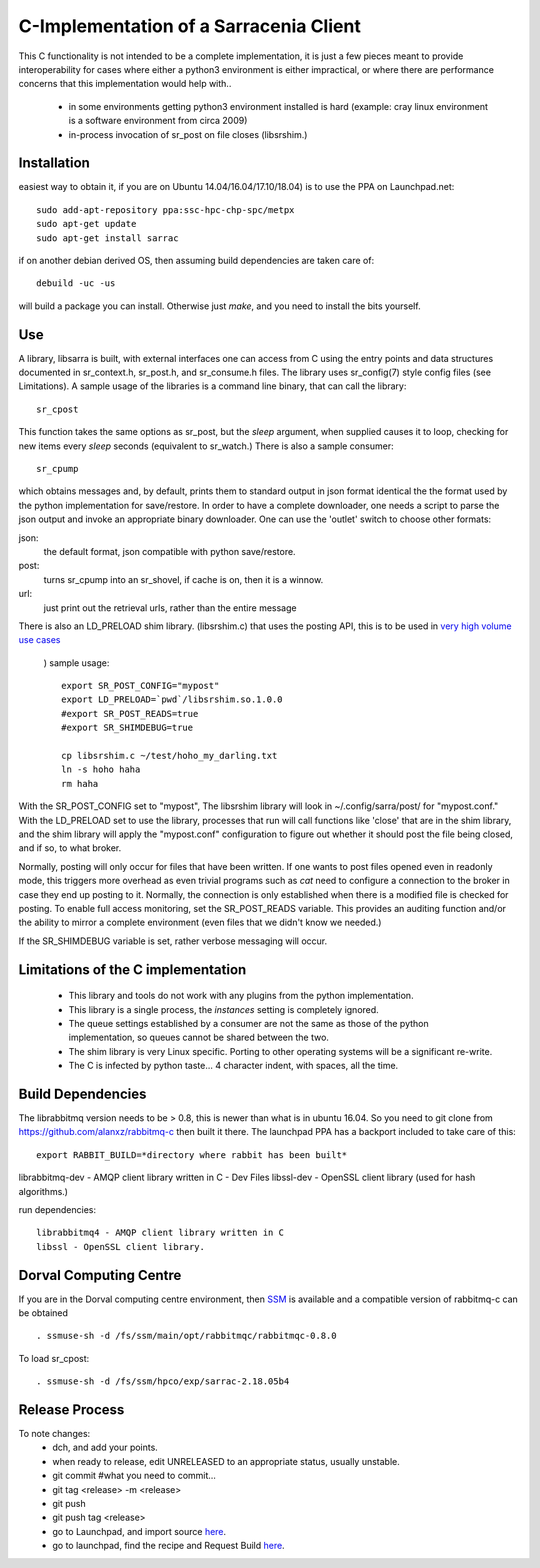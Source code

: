 
---------------------------------------
C-Implementation of a Sarracenia Client
---------------------------------------

This C functionality is not intended to be a complete
implementation, it is just a few pieces meant to provide interoperability for
cases where either a python3 environment is either impractical, or where there
are performance concerns that this implementation would help with..

 - in some environments getting python3 environment installed is hard
   (example: cray linux environment is a software environment from circa 2009)

 - in-process invocation of sr_post on file closes (libsrshim.)

Installation
------------

easiest way to obtain it, if you are on Ubuntu 14.04/16.04/17.10/18.04) is to
use the PPA on Launchpad.net::

  sudo add-apt-repository ppa:ssc-hpc-chp-spc/metpx
  sudo apt-get update
  sudo apt-get install sarrac

if on another debian derived OS, then assuming build dependencies are taken 
care of::

  debuild -uc -us

will build a package you can install.  Otherwise just *make*, and you need
to install the bits yourself.


Use
---
A library, libsarra is built, with external interfaces one can access from C 
using the entry points and data structures documented in sr_context.h, 
sr_post.h, and sr_consume.h files.  The library uses sr_config(7) style config
files (see Limitations). A sample usage of the libraries is a command line
binary, that can call the library::

   sr_cpost

This function takes the same options as sr_post, but the *sleep* argument, 
when supplied causes it to loop, checking for new items every *sleep* seconds 
(equivalent to sr_watch.) There is also a sample consumer::

  sr_cpump

which obtains messages and, by default, prints them to standard output in json
format identical the the format used by the python implementation for 
save/restore. In order to have a complete downloader, one needs a script to
parse the json output and invoke an appropriate binary downloader.  One can
use the 'outlet' switch to choose other formats:
 
json:
  the default format, json compatible with python save/restore.

post:
  turns sr_cpump into an sr_shovel, if cache is on, then it is a winnow.

url: 
  just print out the retrieval urls, rather than the entire message

There is also an LD_PRELOAD shim library. (libsrshim.c) that uses the posting
API, this is to be used in `very high volume use cases <https://github.com/MetPX/sarracenia/blob/master/doc/mirroring_use_case.rst>`_
 ) sample usage::

   export SR_POST_CONFIG="mypost"
   export LD_PRELOAD=`pwd`/libsrshim.so.1.0.0
   #export SR_POST_READS=true
   #export SR_SHIMDEBUG=true 

   cp libsrshim.c ~/test/hoho_my_darling.txt
   ln -s hoho haha
   rm haha

With the SR_POST_CONFIG set to "mypost", The libsrshim library will look in 
~/.config/sarra/post/  for "mypost.conf." With the LD_PRELOAD set to use the
library, processes that run will call functions like 'close' that are in the
shim library, and the shim library will apply the "mypost.conf" configuration
to figure out whether it should post the file being closed, and if so, to what
broker.  

Normally, posting  will only occur for files that have been written. If one
wants to post files opened even in readonly mode, this triggers more overhead
as even trivial programs such as *cat* need to configure a connection to the
broker in case they end up posting to it. Normally, the connection is only
established when there is a modified file is checked for posting. To enable
full access monitoring, set the SR_POST_READS variable. This provides an
auditing function and/or the ability to mirror a complete environment (even
files that we didn't know we needed.)

If the SR_SHIMDEBUG variable is set, rather verbose messaging will occur.


Limitations of the C implementation
-----------------------------------

 - This library and tools do not work with any plugins from the python 
   implementation.
 - This library is a single process, the *instances* setting is completely 
   ignored.
 - The queue settings established by a consumer are not the same as those
   of the python implementation, so queues cannot be shared between the two.
 - The shim library is very Linux specific.  Porting to other operating systems
   will be a significant re-write.
 - The C is infected by python taste... 4 character indent, with spaces, all
   the time.


Build Dependencies
------------------

The librabbitmq version needs to be > 0.8,  this is newer than what is in
ubuntu 16.04. So you need to git clone from https://github.com/alanxz/rabbitmq-c
then built it there. The launchpad PPA has a backport included to take care of
this::

  export RABBIT_BUILD=*directory where rabbit has been built*


librabbitmq-dev - AMQP client library written in C - Dev Files
libssl-dev  - OpenSSL client library (used for hash algorithms.)

run dependencies::

  librabbitmq4 - AMQP client library written in C
  libssl - OpenSSL client library.


  

Dorval Computing Centre
-----------------------

If you are in the Dorval computing centre environment, then 
`SSM <https://expl.info/display/SSM>`_ is available and a compatible version
of rabbitmq-c can be obtained ::

  . ssmuse-sh -d /fs/ssm/main/opt/rabbitmqc/rabbitmqc-0.8.0
 
To load sr_cpost::

  . ssmuse-sh -d /fs/ssm/hpco/exp/sarrac-2.18.05b4
 

Release Process
---------------

To note changes:
  - dch, and add your points.
  - when ready to release, edit UNRELEASED to an appropriate status, usually unstable.
  - git commit #what you need to commit...
  - git tag <release> -m <release>
  - git push
  - git push tag <release>

  - go to Launchpad, and import source `here <https://code.launchpad.net/~ssc-hpc-chp-spc/metpx-sarrac/+git/master>`_.
  - go to launchpad, find the recipe and Request Build `here <https://code.launchpad.net/~ssc-hpc-chp-spc/+recipe/metpx-sarrac>`_.

